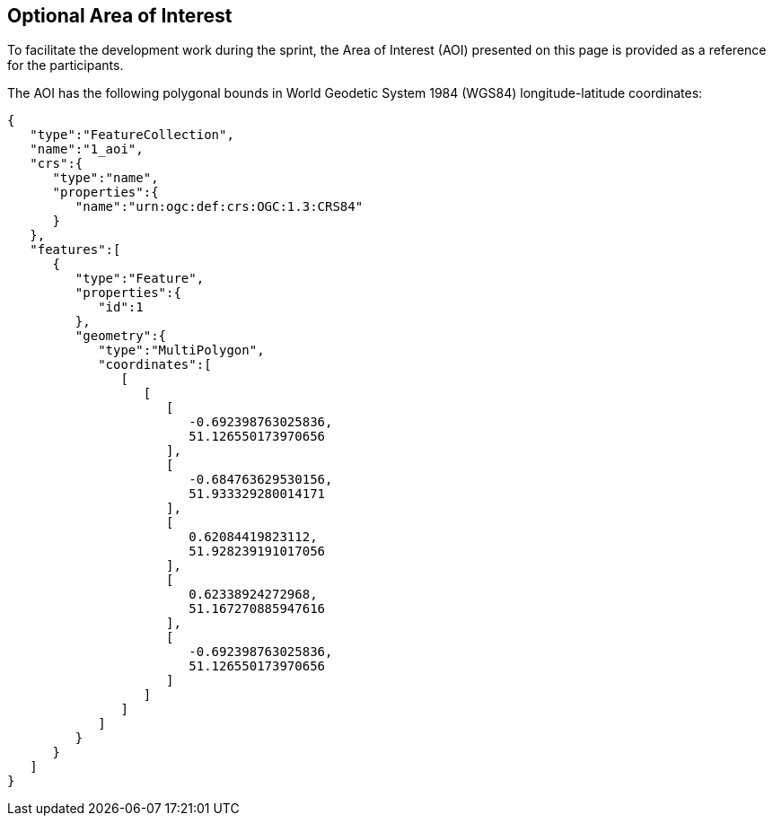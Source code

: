 == Optional Area of Interest

To facilitate the development work during the sprint, the Area of Interest (AOI) presented on this page is provided as a reference for the participants.

The AOI has the following polygonal bounds in World Geodetic System 1984 (WGS84) longitude-latitude coordinates:

[source,json]
----
{
   "type":"FeatureCollection",
   "name":"1_aoi",
   "crs":{
      "type":"name",
      "properties":{
         "name":"urn:ogc:def:crs:OGC:1.3:CRS84"
      }
   },
   "features":[
      {
         "type":"Feature",
         "properties":{
            "id":1
         },
         "geometry":{
            "type":"MultiPolygon",
            "coordinates":[
               [
                  [
                     [
                        -0.692398763025836,
                        51.126550173970656
                     ],
                     [
                        -0.684763629530156,
                        51.933329280014171
                     ],
                     [
                        0.62084419823112,
                        51.928239191017056
                     ],
                     [
                        0.62338924272968,
                        51.167270885947616
                     ],
                     [
                        -0.692398763025836,
                        51.126550173970656
                     ]
                  ]
               ]
            ]
         }
      }
   ]
}
----
